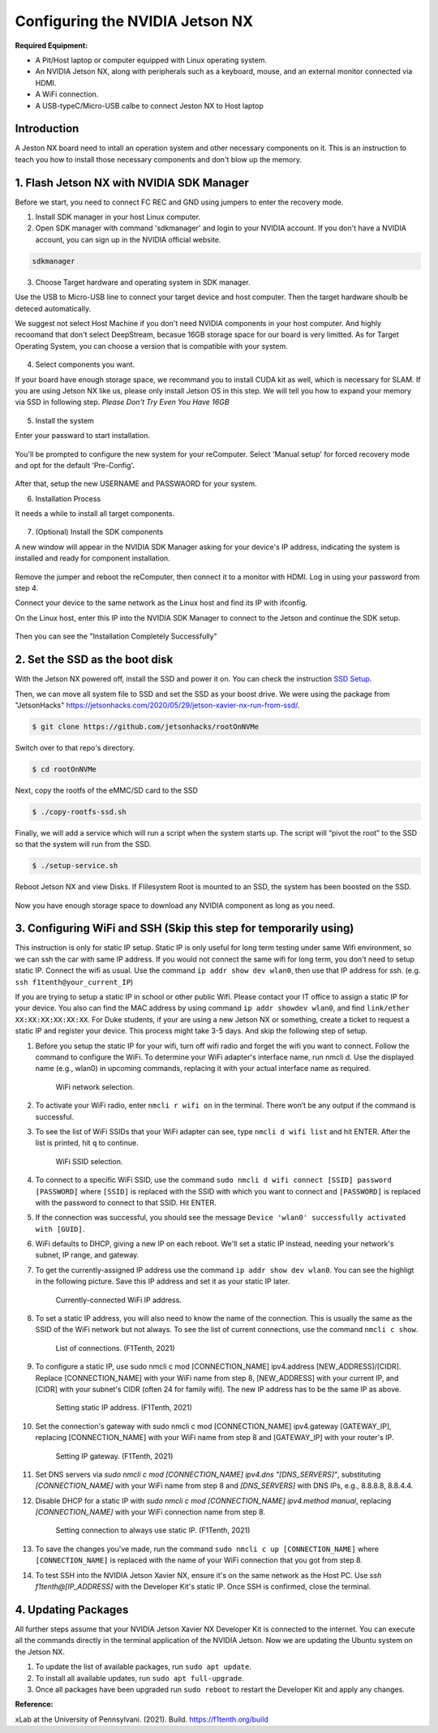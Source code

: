 


Configuring the NVIDIA Jetson NX
=========================================
**Required Equipment:**

- A Pit/Host laptop or computer equipped with Linux operating system.
- An NVIDIA Jetson NX, along with peripherals such as a keyboard, mouse, and an external monitor connected via HDMI.
- A WiFi connection.
- A USB-typeC/Micro-USB calbe to connect Jeston NX to Host laptop 

Introduction
------------
A Jeston NX board need to intall an operation system and other necessary components on it. This is an instruction to teach you how to install those necessary components and don't blow up the memory.


1. Flash Jetson NX with NVIDIA SDK Manager
----------------------------------

Before we start, you need to connect FC REC and GND using jumpers to enter the recovery mode.

1. Install SDK manager in your host Linux computer.



2. Open SDK manager with command 'sdkmanager' and login to your NVIDIA account. If you don't have a NVIDIA account, you can sign up in the NVIDIA official website.

.. code-block:: bash

   sdkmanager

3. Choose Target hardware and operating system in SDK manager.

Use the USB to Micro-USB line to connect your target device and host computer. Then the target hardware shoulb be deteced automatically.

We suggest not select Host Machine if you don't need NVIDIA components in your host computer. And highly recoomand that don't select DeepStream, becasue 16GB storage space for our board is very limitted. 
As for Target Operating System, you can choose a version that is compatible with your system.


        .. figure:: Images/Screenshot-6.png
                :align: center





4. Select components you want. 

If your board have enough storage space, we recommand you to install CUDA kit as well, which is necessary for SLAM. If you are using Jetson NX like us, please only install Jetson OS in this step. We will tell you how to expand your memory via SSD in following step. *Please Don't Try Even You Have 16GB*

        .. figure:: Images/Screenshot-4.png
                :align: center

            
5. Install the system

Enter your passward to start installation.

        .. figure:: Images/Screenshot-1.png
                :align: center

You'll be prompted to configure the new system for your reComputer. Select 'Manual setup' for forced recovery mode and opt for the default 'Pre-Config'.

        .. figure:: Images/Screenshot-5.png
                :align: center

After that, setup the new USERNAME and PASSWAORD for your system.


6. Installation Process 

It needs a while to install all target components.

        .. figure:: Images/STEP03-2.jpg
                :align: center

7. (Optional) Install the SDK components

A new window will appear in the NVIDIA SDK Manager asking for your device's IP address, indicating the system is installed and ready for component installation.

        .. figure:: Images/Screenshot-3.png
                :align: center

Remove the jumper and reboot the reComputer, then connect it to a monitor with HDMI. Log in using your password from step 4.

Connect your device to the same network as the Linux host and find its IP with ifconfig.

On the Linux host, enter this IP into the NVIDIA SDK Manager to connect to the Jetson and continue the SDK setup.

        .. figure:: Images/STEP04.jpg
                :align: center

Then you can see the "Installation Completely Successfully"



2. Set the SSD as the boot disk
---------------------------

With the Jetson NX powered off, install the SSD and power it on. You can check the instruction `SSD Setup <SSD.md>`_.

Then, we can move all system file to SSD and set the SSD as your boost drive. We were using the package from "JetsonHacks" https://jetsonhacks.com/2020/05/29/jetson-xavier-nx-run-from-ssd/.

.. code-block:: bash

   $ git clone https://github.com/jetsonhacks/rootOnNVMe

Switch over to that repo's directory.

.. code-block:: bash

   $ cd rootOnNVMe

Next, copy the rootfs of the eMMC/SD card to the SSD

.. code-block:: bash

        $ ./copy-rootfs-ssd.sh

Finally, we will add a service which will run a script when the system starts up. The script will “pivot the root” to the SSD so that the system will run from the SSD.

.. code-block:: bash

        $ ./setup-service.sh


Reboot Jetson NX and view Disks. If Flilesystem Root is mounted to an SSD, the system has been boosted on the SSD.

        .. figure:: Images/SSDsetup.jpg
                :align: center

Now you have enough storage space to download any NVIDIA component as long as you need.

3. Configuring WiFi and SSH (Skip this step for temporarily using)
-------------------------------
This instruction is only for static IP setup. Static IP is only useful for long term testing under same Wifi environment, so we can ssh the car with same IP address. If you would not connect the same wifi for long term, you don't need to setup static IP. Connect the wifi as usual. Use the command ``ip addr show dev wlan0``, then use that IP address for ssh. (e.g. ``ssh f1tenth@your_current_IP``)

If you are trying to setup a static IP in school or other public Wifi. Please contact your IT office to assign a static IP for your device. You also can find the MAC address by using command ``ip addr showdev wlan0``, and find ``link/ether XX:XX:XX:XX:XX:XX``.
For Duke students, if your are using a new Jetson NX or something, create a ticket to request a static IP and register your device. This process might take 3-5 days. And skip the following step of setup.

1. Before you setup the static IP for your wifi, turn off wifi radio and forget the wifi you want to connect. Follow the command to configure the WiFi. To determine your WiFi adapter's interface name, run nmcli d. Use the displayed name (e.g., wlan0) in upcoming commands, replacing it with your actual interface name as required.

        .. figure:: Images/Wifi_1.png
                :align: center

                WiFi network selection. 

2. To activate your WiFi radio, enter ``nmcli r wifi on`` in the terminal. There won’t be any output if the command is successful.
3. To see the list of WiFi SSIDs that your WiFi adapter can see, type ``nmcli d wifi list`` and hit ENTER. After the list is printed, hit ``q`` to continue.

        .. figure:: Images/Wifi_2.png
                :align: center

                WiFi SSID selection. 

4. To connect to a specific WiFi SSID, use the command ``sudo nmcli d wifi connect [SSID] password [PASSWORD]`` where ``[SSID]`` is replaced with the SSID with which you want to connect and ``[PASSWORD]`` is replaced with the password to connect to that SSID. Hit ENTER.
5. If the connection was successful, you should see the message ``Device 'wlan0' successfully activated with [GUID]``.
6. WiFi defaults to DHCP, giving a new IP on each reboot. We'll set a static IP instead, needing your network's subnet, IP range, and gateway.
7. To get the currently-assigned IP address use the command ``ip addr show dev wlan0``. You can see the highligt in the following picture. Save this IP address and set it as your static IP later.

        .. figure:: Images/Wifi_3.png
                :align: center

                Currently-connected WiFi IP address. 

8. To set a static IP address, you will also need to know the name of the connection. This is usually the same as the SSID of the WiFi network but not always. To see the list of current connections, use the command ``nmcli c show``.

        .. figure:: Images/nx-wifi-step-8.png
                :align: center

                List of connections. (F1Tenth, 2021)

9. To configure a static IP, use sudo nmcli c mod [CONNECTION_NAME] ipv4.address [NEW_ADDRESS]/[CIDR]. Replace [CONNECTION_NAME] with your WiFi name from step 8, [NEW_ADDRESS] with your current IP, and [CIDR] with your subnet's CIDR (often 24 for family wifi). The new IP address has to be the same IP as above.

        .. figure:: Images/nx-wifi-step-9.png
                :align: center

                Setting static IP address. (F1Tenth, 2021)

10. Set the connection's gateway with sudo nmcli c mod [CONNECTION_NAME] ipv4.gateway [GATEWAY_IP], replacing [CONNECTION_NAME] with your WiFi name from step 8 and [GATEWAY_IP] with your router's IP.

        .. figure:: Images/nx-wifi-step-10.png
                :align: center

                Setting IP gateway. (F1Tenth, 2021)
 
11. Set DNS servers via `sudo nmcli c mod [CONNECTION_NAME] ipv4.dns "[DNS_SERVERS]"`, substituting `[CONNECTION_NAME]` with your WiFi name from step 8 and `[DNS_SERVERS]` with DNS IPs, e.g., 8.8.8.8, 8.8.4.4.
12. Disable DHCP for a static IP with `sudo nmcli c mod [CONNECTION_NAME] ipv4.method manual`, replacing `[CONNECTION_NAME]` with your WiFi connection name from step 8. 

        .. figure:: Images/nx-wifi-step-12.png
                :align: center

                Setting connection to always use static IP. (F1Tenth, 2021)

13. To save the changes you've made, run the command ``sudo nmcli c up [CONNECTION_NAME]`` where ``[CONNECTION_NAME]`` is replaced with the name of your WiFi connection that you got from step 8.

14. To test SSH into the NVIDIA Jetson Xavier NX, ensure it's on the same network as the Host PC. Use `ssh f1tenth@[IP_ADDRESS]` with the Developer Kit's static IP. Once SSH is confirmed, close the terminal.

4. Updating Packages
------------------------

All further steps assume that your NVIDIA Jetson Xavier NX Developer Kit is connected to the internet. You can execute all the commands directly in the terminal application of the NVIDIA Jetson. Now we are updating the Ubuntu system on the Jetson NX.

1. To update the list of available packages, run ``sudo apt update``.
2. To install all available updates, run ``sudo apt full-upgrade``.
3. Once all packages have been upgraded run ``sudo reboot`` to restart the Developer Kit and apply any changes.

**Reference:** 

xLab at the University of Pennsylvani. (2021). Build. https://f1tenth.org/build 

